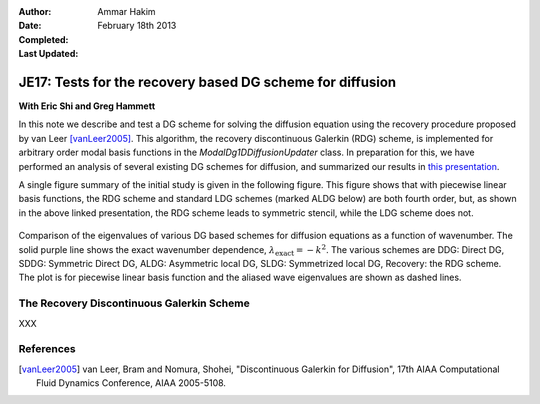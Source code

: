 :Author: Ammar Hakim
:Date: February 18th 2013
:Completed: 
:Last Updated:

JE17: Tests for the recovery based DG scheme for diffusion
==========================================================

**With Eric Shi and Greg Hammett**

In this note we describe and test a DG scheme for solving the
diffusion equation using the recovery procedure proposed by van Leer
[vanLeer2005]_. This algorithm, the recovery discontinuous Galerkin
(RDG) scheme, is implemented for arbitrary order modal basis functions
in the `ModalDg1DDiffusionUpdater` class. In preparation for this, we
have performed an analysis of several existing DG schemes for
diffusion, and summarized our results in `this presentation
<../../_static/diffusionSchemeSummary.pdf>`_.

A single figure summary of the initial study is given in the following
figure. This figure shows that with piecewise linear basis functions,
the RDG scheme and standard LDG schemes (marked ALDG below) are both
fourth order, but, as shown in the above linked presentation, the RDG
scheme leads to symmetric stencil, while the LDG scheme does not.

.. figure:: compareDiffusionSchemes.png
  :width: 100%
  :align: center

  Comparison of the eigenvalues of various DG based schemes for
  diffusion equations as a function of wavenumber. The solid purple
  line shows the exact wavenumber dependence,
  :math:`\lambda_{\mathrm{exact}} = -k^2`. The various schemes are
  DDG: Direct DG, SDDG: Symmetric Direct DG, ALDG: Asymmetric local
  DG, SLDG: Symmetrized local DG, Recovery: the RDG scheme. The plot
  is for piecewise linear basis function and the aliased wave
  eigenvalues are shown as dashed lines.


The Recovery Discontinuous Galerkin Scheme
-----------------------------------------

XXX

References
----------

.. [vanLeer2005] van Leer, Bram and Nomura, Shohei, "Discontinuous
   Galerkin for Diffusion", 17th AIAA Computational Fluid Dynamics
   Conference, AIAA 2005-5108.
